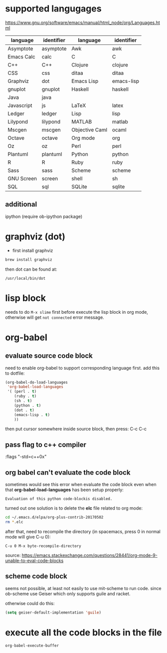 * supported langugages
https://www.gnu.org/software/emacs/manual/html_node/org/Languages.html
| language   | identifier | language       | identifier |
|------------+------------+----------------+------------|
| Asymptote  | asymptote  | Awk            | awk        |
| Emacs Calc | calc       | C              | C          |
| C++        | C++        | Clojure        | clojure    |
| CSS        | css        | ditaa          | ditaa      |
| Graphviz   | dot        | Emacs Lisp     | emacs-lisp |
| gnuplot    | gnuplot    | Haskell        | haskell    |
| Java       | java       |                |            |
| Javascript | js         | LaTeX          | latex      |
| Ledger     | ledger     | Lisp           | lisp       |
| Lilypond   | lilypond   | MATLAB         | matlab     |
| Mscgen     | mscgen     | Objective Caml | ocaml      |
| Octave     | octave     | Org mode       | org        |
| Oz         | oz         | Perl           | perl       |
| Plantuml   | plantuml   | Python         | python     |
| R          | R          | Ruby           | ruby       |
| Sass       | sass       | Scheme         | scheme     |
| GNU Screen | screen     | shell          | sh         |
| SQL        | sql        | SQLite         | sqlite     |

** additional
ipython (require ob-ipython package)
* graphviz (dot)
- first install graphviz
#+BEGIN_SRC sh
brew install graphviz
#+END_SRC
then dot can be found at:
#+BEGIN_EXAMPLE
/usr/local/bin/dot
#+END_EXAMPLE
* lisp block
needs to do ~M-x slime~ first before execute the lisp block
in org mode, otherwise will get ~not connected~ error message.
* org-babel
** evaluate source code block
need to enable org-babel to support corresponding language first.
add this to dotfile:

#+BEGIN_SRC emacs-lisp
  (org-babel-do-load-languages
   'org-babel-load-languages
   '( (perl . t)         
      (ruby . t)
      (sh . t)
      (python . t)
      (dot . t)
      (emacs-lisp . t)   
      ))
#+END_SRC

then put cursor somewhere inside source block, then press:
C-c C-c

** pass flag to c++ compiler
:flags "-std=c++0x"
** org babel can't evaluate the code block
sometimes would see this error when evaluate the code block even when that
*org-babel-load-languages* has been setup properly:
#+BEGIN_EXAMPLE
Evaluation of this python code-blockis disabled.
#+END_EXAMPLE

turned out one solution is to delete the *elc* file related to org mode:
#+BEGIN_SRC bash
cd ~/.emacs.d/elpa/org-plus-contrib-20170502
rm *.elc
#+END_SRC

after that, need to recompile the directory (in spacemacs, press 0 in normal mode will give C-u 0):
#+BEGIN_EXAMPLE
C-u 0 M-x byte-recompile-directory
#+END_EXAMPLE

source: https://emacs.stackexchange.com/questions/28441/org-mode-9-unable-to-eval-code-blocks
** scheme code block
seems not possible, at least not easily to use mit-scheme to run code.
since ob-scheme use Geiser which only supports guile and racket.

otherwise could do this:
#+BEGIN_SRC emacs-lisp
(setq geiser-default-implementation 'guile)
#+END_SRC
* execute all the code blocks in the file
#+begin_src emacs-lisp
org-babel-execute-buffer
#+end_src
